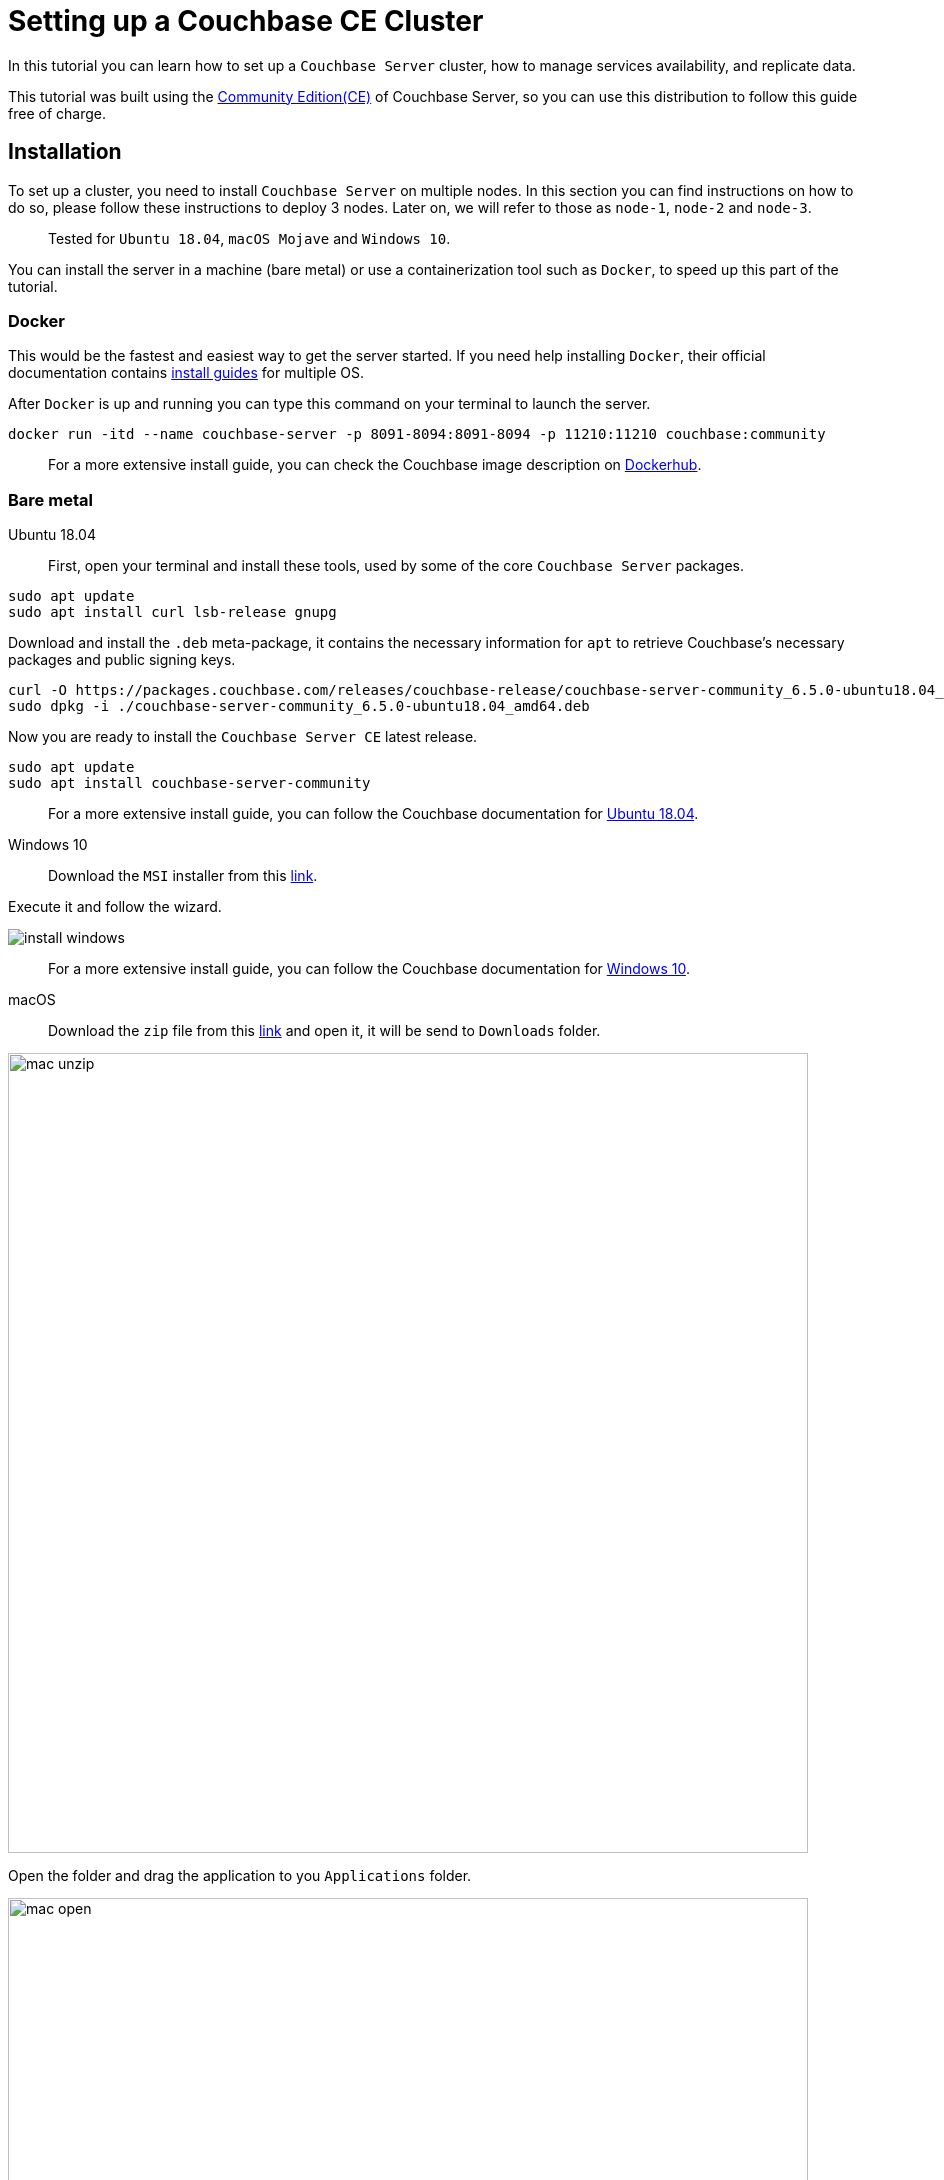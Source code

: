 // :doctype: book
// image::./media/couchbase_logo.png[,66%]
//English | link:tutorial_es.html[Español]

= Setting up a Couchbase CE Cluster

In this tutorial you can learn how to set up a `Couchbase Server` cluster, how to manage services availability, and replicate data. 

This tutorial was built using the https://docs.couchbase.com/server/current/introduction/editions.html[Community Edition(CE)] of Couchbase Server, so you can use this distribution to follow this guide free of charge. 

== Installation

To set up a cluster, you need to install `Couchbase Server` on multiple nodes. In this section you can find instructions on how to do so, please follow these instructions to deploy 3 nodes. Later on, we will refer to those as `node-1`, `node-2` and `node-3`.

____
Tested for `Ubuntu 18.04`, `macOS Mojave` and `Windows 10`.
____

You can install the server in a machine (bare metal) or use a containerization tool such as `Docker`, to speed up this part of the tutorial.

=== Docker

This would be the fastest and easiest way to get the server started. If you need help installing `Docker`, their official documentation contains link:https://docs.docker.com/install/[install guides] for multiple OS.

After `Docker` is up and running you can type this command on your terminal to launch the server.

[source,bash]
----
docker run -itd --name couchbase-server -p 8091-8094:8091-8094 -p 11210:11210 couchbase:community
----

____
For a more extensive install guide, you can check the Couchbase image description on https://hub.docker.com/_/couchbase[Dockerhub].
____

=== Bare metal

[{tabs}]
====
Ubuntu 18.04::
+
First, open your terminal and install these tools, used by some of the core `Couchbase Server` packages.

[source,bash]
----
sudo apt update
sudo apt install curl lsb-release gnupg
----

Download and install the `.deb` meta-package, it contains the necessary information for `apt` to retrieve Couchbase's necessary packages and public signing keys.

[source,bash]
----
curl -O https://packages.couchbase.com/releases/couchbase-release/couchbase-server-community_6.5.0-ubuntu18.04_amd64.deb
sudo dpkg -i ./couchbase-server-community_6.5.0-ubuntu18.04_amd64.deb
----

Now you are ready to install the `Couchbase Server CE` latest release.

[source,bash]
----
sudo apt update
sudo apt install couchbase-server-community
----

____
For a more extensive install guide, you can follow the Couchbase documentation for https://docs.couchbase.com/server/6.5/install/ubuntu-debian-install.html[Ubuntu 18.04].
____


Windows 10::
+
Download the `MSI` installer from this link:https://www.couchbase.com/downloads/thankyou/community?product=couchbase-server&version=6.5.0&platform=windows&addon=false&beta=false[link].

Execute it and follow the wizard.

image::install_windows.gif[,]

____
For a more extensive install guide, you can follow the Couchbase documentation for https://docs.couchbase.com/server/6.5/install/install-package-windows.html[Windows 10].
____

macOS::
+
Download the `zip` file from this link:https://www.couchbase.com/downloads/thankyou/community?product=couchbase-server&version=6.5.0&platform=osx&addon=false&beta=false[link] and open it, it will be send to `Downloads` folder.

image::mac_unzip.png[,800]

Open the folder and drag the application to you `Applications` folder.

image::mac_open.png[,800]

Double click the `Couchbase Server` application to start the server.

image::mac_installed.png[,800]

You can now use the navigation tab icon on the top right corner of your desktop to manage your server.

image:mac_bar.png[,300]
image:mac_bar_open.png[,300]

____
For a more extensive install guide, you can follow the Couchbase documentation for https://docs.couchbase.com/server/6.5/install/macos-install.html[macOS].
____

====

////
=== Ubuntu 18.04

First, open your terminal and install these tools, used by some of the core `Couchbase Server` packages.

[source,bash]
----
sudo apt update
sudo apt install curl lsb-release gnupg
----

Download and install the `.deb` meta-package, it contains the necessary information for `apt` to retrieve Couchbase's necessary packages and public signing keys.

[source,bash]
----
curl -O https://packages.couchbase.com/releases/couchbase-release/couchbase-server-community_6.5.0-ubuntu18.04_amd64.deb
sudo dpkg -i ./couchbase-server-community_6.5.0-ubuntu18.04_amd64.deb
----

Now you are ready to install the `Couchbase Server CE` latest release.

[source,bash]
----
sudo apt update
sudo apt install couchbase-server-community
----

____
For a more extensive install guide, you can follow the Couchbase documentation for https://docs.couchbase.com/server/6.5/install/ubuntu-debian-install.html[Ubuntu 18.04].
____

=== Windows 10

Download the `MSI` installer from this link:https://www.couchbase.com/downloads/thankyou/community?product=couchbase-server&version=6.5.0&platform=windows&addon=false&beta=false[link].

Execute it and follow the wizard.

image::install_windows.gif[,]

____
For a more extensive install guide, you can follow the Couchbase documentation for https://docs.couchbase.com/server/6.5/install/install-package-windows.html[Windows 10].
____

=== macOS

Download the `zip` file from this link:https://www.couchbase.com/downloads/thankyou/community?product=couchbase-server&version=6.5.0&platform=osx&addon=false&beta=false[link] and open it, it will be send to `Downloads` folder.

image::mac_unzip.png[,800]

Open the folder and drag the application to you `Applications` folder.

image::mac_open.png[,800]

Double click the `Couchbase Server` application to start the server.

image::mac_installed.png[,800]

You can now use the navigation tab icon on the top right corner of your desktop to manage your server.

image:mac_bar.png[,300]
image:mac_bar_open.png[,300]

____
For a more extensive install guide, you can follow the Couchbase documentation for https://docs.couchbase.com/server/6.5/install/macos-install.html[macOS].
____
////

== Provisioning

Provisioning establishes the full administrator credentials for the server and specifies its service-assignments and memory-quota allocations. When provisioning a node, options are to create a new cluster with a sole member or joining an existing one. You can provision a node by https://docs.couchbase.com/server/6.5/manage/manage-nodes/create-cluster.html#provision-a-node-with-the-cli[CLI], https://docs.couchbase.com/server/6.5/manage/manage-nodes/create-cluster.html#provision-a-node-with-the-rest-api[REST API] or https://docs.couchbase.com/server/6.5/manage/manage-nodes/create-cluster.html#provision-a-node-with-the-ui[Web UI].

=== First Node

The easiest way is with the help of the `Web UI`, so open your browser and navigate to port 8091 of `node-1`. You should see something like this now.

image::couchbase_front.png[,500]

Since this will be the first node of our 3 nodes cluster, click on `Setup New Cluster`. Choose a server name and an administrator with a password, these credentials must be saved for later use.

image::first_part.gif[,]

The next step is to configure some aspects of your cluster like services available, memory utilization and storage path for your data and indexes. Click on the `Configure Disk, Memory, Services` button.

image::second_part.gif[,800]

The default path and memory quotas should be fine for this test cluster. If you want to learn more about couchbase services and how to properly tune your server, follow this link:https://docs.couchbase.com/server/6.5/learn/services-and-indexes/services/services.html[link].

Quick explanation though:

* `Data`: Supports the storing, setting, and retrieving of data-items, specified by key.
* `Query`: Parses queries specified in the `N1QL` query language, executes the queries, and returns results. This service interacts with both the `Data` and `Index` services.
* `Index`: Creates indexes, for use by the `Query` service.
* `Search`: Create indexes specially purposed for `Full-Text Search`. This supports language-aware searching; allowing users to search for, say, the word beauties, and additionally obtain results for beauty and beautiful.

=== Insert Data

Right now, you have a functional one node cluster, let's add some data before adding more nodes. If you look close enough, there is a note indicating you to add a sample bucket. Click it and choose any of the options, you will see a notification for the task. When it finishes you can explore your new sample data on the `Buckets` tab.

image::insert_sample.gif[,800]

On the `Servers` tab, you can find a list of your nodes, and how much data is currently stored. If you look closer, there is also a warning telling you that you need at least one more node to be able to replicate your data.

image::warning.png[,800]

=== Join Another Node

Open up your browser again, this time open the `Web UI` of `node-2` and press on `Join Existing Cluster`. Enter `node-1` address and credentials. At the bottom, press the arrow to configure some aspect of this node. You could probably notice there are fewer options than those available for `node-1`, that's because you will form part of a previously created cluster, so most configurations will be imported.

image::join_2.gif[,800]

In the `Dashboard` tab you can find information about your cluster. To get a more detailed view, go to the `Server` tab.

Right now your new node is waiting for a rebalance operation to start serving data or holding replicas. To manually force such operation, press on the `Rebalance` button.

image::rebalance.gif[,800]

That may take a while, so be patient, when it's over, each document and its replica will be distributed between your nodes. As a quick indicator, bellow the `items` column, there is information about how many `documents`/`replicas` are currently being stored on each node.

=== Join(Add) the Last Node

Adding another node or more can be done easily by just following the steps in the section above as many times as necessary. Enter the `Web UI` from `node-3` now, and follow those steps again.

With each node added, documents and replicas get more and more sparsely between your cluster. This is quite good, you can access all your data from any node and replicas will be available if any node crashes or gets removed.

image::show_replica.gif[,800]

The number of replicas per document can be changed for any bucket, increasing that factor will make your cluster more secure against crashes in exchange for disk capacity. To change the replica level click the bucket on the `Buckets` tab, and then press the `Edit` button. The desired value is under `Advanced bucket settings`.

image::replica_change.gif[,800]

=== Remove a Node

`Couchbase Server` nodes can indistinctly be removed or added, there are no special nodes with services or processes that can't be replaced on the run. Let's test that by removing the very first node we provisioned.

image::remove_first.gif[,800]

After a rebalance operation, your cluster will drop all documents and replicas from `node-1` and form a 2 nodes cluster again with all data.

== Next Steps

We recommend you to follow our next tutorials, go to the xref:index.adoc[Getting Started with Couchbase Community Edition] page to find the full list.

Also, you could review link:https://docs.couchbase.com/home/index.html[Couchbase Documentation] to learn more about all sorts of topics.
